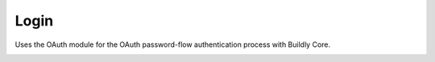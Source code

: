 .. _login:

Login
=====

Uses the OAuth module for the OAuth password-flow
authentication process with Buildly Core.

.. image:: ../_static/images/login.png
    :align: center
    :alt: Login Screen
